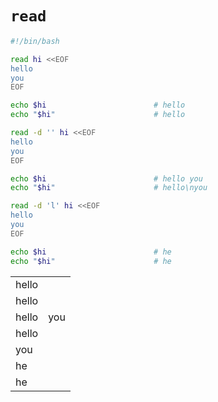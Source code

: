 * =read=
  #+BEGIN_SRC sh
    #!/bin/bash

    read hi <<EOF
    hello
    you
    EOF

    echo $hi                        # hello
    echo "$hi"                      # hello

    read -d '' hi <<EOF
    hello
    you
    EOF

    echo $hi                        # hello you
    echo "$hi"                      # hello\nyou

    read -d 'l' hi <<EOF
    hello
    you
    EOF

    echo $hi                        # he
    echo "$hi"                      # he
  #+END_SRC

  #+RESULTS:
  | hello |     |
  | hello |     |
  | hello | you |
  | hello |     |
  | you   |     |
  | he    |     |
  | he    |     |
